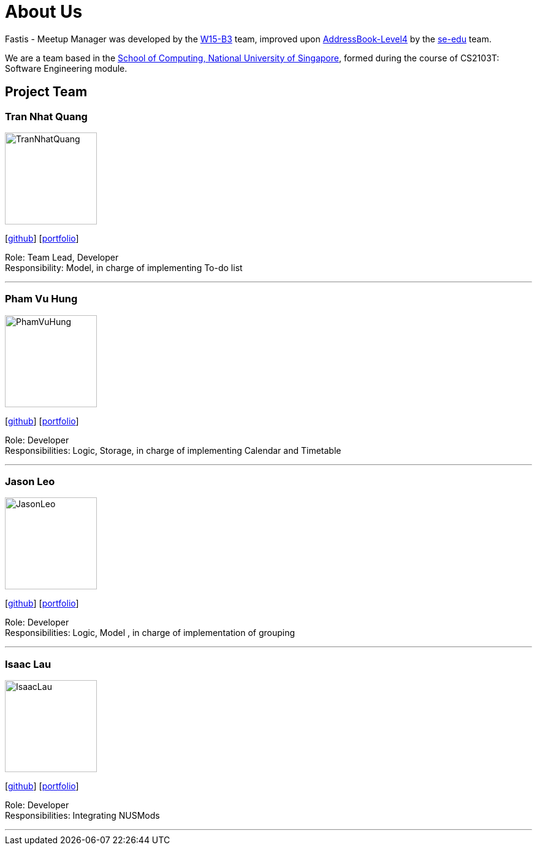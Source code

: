 = About Us
:relfileprefix: team/
:imagesDir: images
:stylesDir: stylesheets

Fastis - Meetup Manager was developed by the https://github.com/CS2103JAN2018-W15-B3[W15-B3] team, improved upon
 https://github.com/nus-cs2103-AY1718S2/addressbook-level4[AddressBook-Level4] by the https://se-edu.github.io/docs/Team.html[se-edu]
 team. +

We are a team based in the http://www.comp.nus.edu.sg[School of Computing, National University of Singapore],
formed during the course of CS2103T: Software Engineering module.

== Project Team

=== Tran Nhat Quang
image::TranNhatQuang.jpg[width="150", align="left"]
{empty}[https://github.com/nhatquang3112[github]] [<<trannhatquang#, portfolio>>]

Role: Team Lead, Developer +
Responsibility: Model, in charge of implementing To-do list

'''

=== Pham Vu Hung
image::PhamVuHung.jpg[width="150", align="left"]
{empty}[https://github.com/LeonidAgarth[github]] [<<phamvuhung#, portfolio>>]

Role: Developer +
Responsibilities: Logic, Storage, in charge of implementing Calendar and Timetable

'''

=== Jason Leo
image::JasonLeo.jpg[width="150", align="left"]
{empty}[https://github.com/jas5469[github]] [<<jasonleo#, portfolio>>]

Role: Developer +
Responsibilities: Logic, Model , in charge of implementation of grouping

'''

=== Isaac Lau
image::IsaacLau.jpg[width="150", align="left"]
{empty}[https://github.com/Isaaaca[github]] [<<isaaclau#, portfolio>>]

Role: Developer +
Responsibilities: Integrating NUSMods

'''

